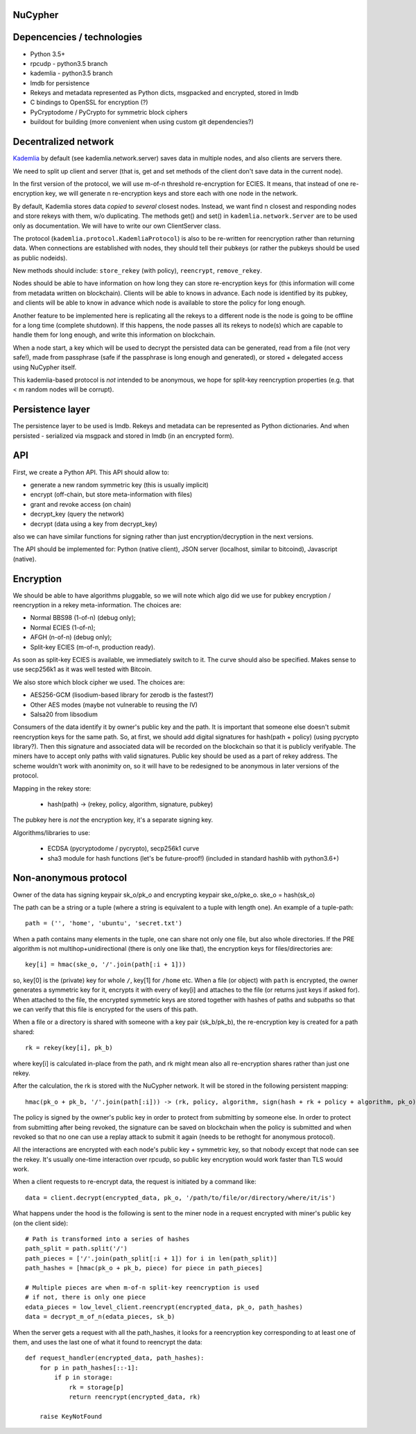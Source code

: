 NuCypher
========

Depencencies / technologies
=============================

* Python 3.5+
* rpcudp - python3.5 branch
* kademlia - python3.5 branch
* lmdb for persistence
* Rekeys and metadata represented as Python dicts, msgpacked and encrypted,
  stored in lmdb
* C bindings to OpenSSL for encryption (?)
* PyCryptodome / PyCrypto for symmetric block ciphers
* buildout for building (more convenient when using custom git dependencies?)

Decentralized network
========================

`Kademlia <https://github.com/bmuller/kademlia>`_ by default (see kademlia.network.server) saves data in multiple nodes,
and also clients are servers there.

We need to split up client and server (that is, get and set methods of the
client don't save data in the current node).

In the first version of the protocol, we will use m-of-n threshold re-encryption
for ECIES. It means, that instead of one re-encryption key, we will generate
n re-encryption keys and store each with one node in the network.

By default, Kademlia stores data *copied* to *several* closest nodes. Instead,
we want find n closest and responding nodes and store rekeys with them, w/o
duplicating. The methods get() and set() in ``kademlia.network.Server`` are to
be used only as documentation. We will have to write our own ClientServer class.

The protocol (``kademlia.protocol.KademliaProtocol``) is also to be re-written for
reencryption rather than returning data.
When connections are established with nodes, they should tell their pubkeys
(or rather the pubkeys should be used as public nodeids).

New methods should include: ``store_rekey`` (with policy), ``reencrypt``,
``remove_rekey``.

Nodes should be able to have information on how long they can store
re-encryption keys for (this information will come from metadata written
on blockchain). Clients will be able to knows in advance.
Each node is identified by its pubkey, and clients will be able to know
in advance which node is available to store the policy for long enough.

Another feature to be implemented here is replicating all the rekeys to a
different node is the node is going to be offline for a long time
(complete shutdown). If this happens, the node passes all its rekeys
to node(s) which are capable to handle them for long enough, and write
this information on blockchain.

When a node start, a key which will be used to decrypt the persisted
data can be generated, read from a file (not very safe!), made from
passphrase (safe if the passphrase is long enough and generated),
or stored + delegated access using NuCypher itself.

This kademlia-based protocol is *not* intended to be anonymous, we hope for
split-key reencryption properties (e.g. that < m random nodes will be corrupt).

Persistence layer
====================

The persistence layer to be used is lmdb. Rekeys and metadata can be represented
as Python dictionaries. And when persisted - serialized via msgpack and stored in
lmdb (in an encrypted form).

API
=====
First, we create a Python API. This API should allow to:

* generate a new random symmetric key (this is usually implicit)
* encrypt (off-chain, but store meta-information with files)
* grant and revoke access (on chain)
* decrypt_key (query the network)
* decrypt (data using a key from decrypt_key)

also we can have similar functions for signing rather than just
encryption/decryption in the next versions.

The API should be implemented for: Python (native client),
JSON server (localhost, similar to bitcoind), Javascript (native).

Encryption
=============
We should be able to have algorithms pluggable, so we will note which algo
did we use for pubkey encryption / reencryption in a rekey meta-information.
The choices are:

* Normal BBS98 (1-of-n) (debug only);
* Normal ECIES (1-of-n);
* AFGH (n-of-n) (debug only);
* Split-key ECIES (m-of-n, production ready).

As soon as split-key ECIES is available, we immediately switch to it.
The curve should also be specified. Makes sense to use secp256k1 as it was
well tested with Bitcoin.

We also store which block cipher we used. The choices are:

* AES256-GCM (lisodium-based library for zerodb is the fastest?)
* Other AES modes (maybe not vulnerable to reusing the IV)
* Salsa20 from libsodium

Consumers of the data identify it by owner's public key and the path. It is
important that someone else doesn't submit reencryption keys for the same
path. So, at first, we should add digital signatures for hash(path + policy)
(using pycrypto library?). Then this signature and associated data will be
recorded on the blockchain so that it is publicly verifyable. The miners
have to accept only paths with valid signatures.
Public key should be used as a part of rekey address.
The scheme wouldn't work with anonimity on, so it will have to be redesigned
to be anonymous in later versions of the protocol.

Mapping in the rekey store:

    * hash(path) -> (rekey, policy, algorithm, signature, pubkey)

The pubkey here is *not* the encryption key, it's a separate signing key.

Algorithms/libraries to use:

    * ECDSA (pycryptodome / pycrypto), secp256k1 curve
    * sha3 module for hash functions (let's be future-proof!)
      (included in standard hashlib with python3.6+)


Non-anonymous protocol
============================

Owner of the data has signing keypair sk_o/pk_o and encrypting keypair ske_o/pke_o.
ske_o = hash(sk_o)

The path can be a string or a tuple (where a string is equivalent to a tuple with length one).
An example of a tuple-path::

    path = ('', 'home', 'ubuntu', 'secret.txt')

When a path contains many elements in the tuple, one can share not only one file, but also whole directories.
If the PRE algorithm is not multihop+unidirectional (there is only one like that), the encryption keys for
files/directories are::

    key[i] = hmac(ske_o, '/'.join(path[:i + 1]))

so, key[0] is the (private) key for whole ``/``, key[1] for ``/home`` etc.
When a file (or object) with ``path`` is encrypted, the owner generates a symmetric key for it,
encrypts it with every of key[i] and attaches to the file (or returns just keys if asked for).
When attached to the file, the encrypted symmetric keys are stored together with hashes of
paths and subpaths so that we can verify that this file is encrypted for the users of this path.

When a file or a directory is shared with someone with a key pair (sk_b/pk_b), the re-encryption
key is created for a path shared::

    rk = rekey(key[i], pk_b)

where key[i] is calculated in-place from the path, and rk might mean also all re-encryption shares
rather than just one rekey.

After the calculation, the rk is stored with the NuCypher network. It will be stored in the following
persistent mapping::

    hmac(pk_o + pk_b, '/'.join(path[:i])) -> (rk, policy, algorithm, sign(hash + rk + policy + algorithm, pk_o))

The policy is signed by the owner's public key in order to protect from submitting by someone else.
In order to protect from submitting after being revoked, the signature can be saved on blockchain
when the policy is submitted and when revoked so that no one can use a replay attack to submit it
again (needs to be rethoght for anonymous protocol).

All the interactions are encrypted with each node's public key + symmetric key, so that nobody
except that node can see the rekey. It's usually one-time interaction over rpcudp, so public key
encryption would work faster than TLS would work.

When a client requests to re-encrypt data, the request is initiated by a command like::

    data = client.decrypt(encrypted_data, pk_o, '/path/to/file/or/directory/where/it/is')

What happens under the hood is the following is sent to the miner node in a request encrypted
with miner's public key (on the client side)::

    # Path is transformed into a series of hashes
    path_split = path.split('/')
    path_pieces = ['/'.join(path_split[:i + 1]) for i in len(path_split)]
    path_hashes = [hmac(pk_o + pk_b, piece) for piece in path_pieces]

    # Multiple pieces are when m-of-n split-key reencryption is used
    # if not, there is only one piece
    edata_pieces = low_level_client.reencrypt(encrypted_data, pk_o, path_hashes)
    data = decrypt_m_of_n(edata_pieces, sk_b)

When the server gets a request with all the path_hashes, it looks for a reencryption key
corresponding to at least one of them, and uses the last one of what it found to reencrypt
the data::

    def request_handler(encrypted_data, path_hashes):
        for p in path_hashes[::-1]:
            if p in storage:
                rk = storage[p]
                return reencrypt(encrypted_data, rk)

        raise KeyNotFound
